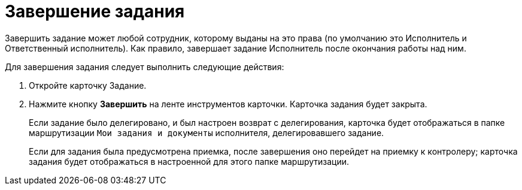 = Завершение задания

Завершить задание может любой сотрудник, которому выданы на это права (по умолчанию это Исполнитель и Ответственный исполнитель). Как правило, завершает задание Исполнитель после окончания работы над ним.

Для завершения задания следует выполнить следующие действия:

[arabic]
. Откройте карточку Задание.
. Нажмите кнопку *Завершить* на ленте инструментов карточки. Карточка задания будет закрыта.
+
Если задание было делегировано, и был настроен возврат с делегирования, карточка будет отображаться в папке маршрутизации `Мои задания и документы` исполнителя, делегировавшего задание.
+
Если для задания была предусмотрена приемка, после завершения оно перейдет на приемку к контролеру; карточка задания будет отображаться в настроенной для этого папке маршрутизации.
